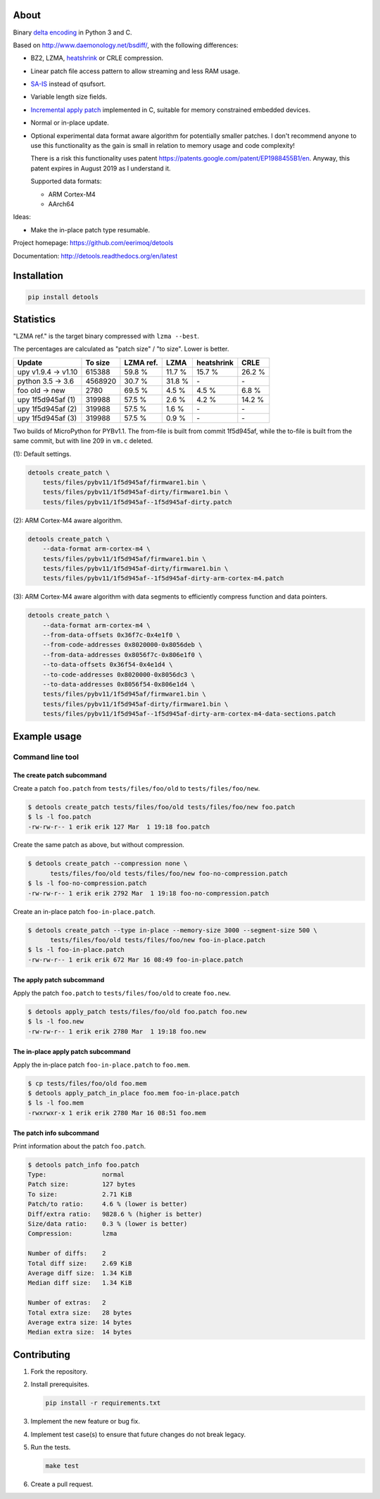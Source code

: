 |buildstatus|_
|coverage|_
|codecov|_

About
=====

Binary `delta encoding`_ in Python 3 and C.

Based on http://www.daemonology.net/bsdiff/, with the following
differences:

- BZ2, LZMA, `heatshrink`_ or CRLE compression.

- Linear patch file access pattern to allow streaming and less RAM
  usage.

- `SA-IS`_ instead of qsufsort.

- Variable length size fields.

- `Incremental apply patch`_ implemented in C, suitable for memory
  constrained embedded devices.

- Normal or in-place update.

- Optional experimental data format aware algorithm for potentially
  smaller patches. I don't recommend anyone to use this functionality
  as the gain is small in relation to memory usage and code
  complexity!

  There is a risk this functionality uses patent
  https://patents.google.com/patent/EP1988455B1/en. Anyway, this
  patent expires in August 2019 as I understand it.

  Supported data formats:

  - ARM Cortex-M4

  - AArch64

Ideas:

- Make the in-place patch type resumable.

Project homepage: https://github.com/eerimoq/detools

Documentation: http://detools.readthedocs.org/en/latest

Installation
============

.. code-block:: python

    pip install detools

Statistics
==========

"LZMA ref." is the target binary compressed with ``lzma --best``.

The percentages are calculated as "patch size" / "to size". Lower is
better.

+---------------------+----------+-----------+---------+------------+---------+
| Update              |  To size | LZMA ref. | LZMA    | heatshrink | CRLE    |
+=====================+==========+===========+=========+============+=========+
| upy v1.9.4 -> v1.10 |   615388 |    59.8 % |  11.7 % |     15.7 % |  26.2 % |
+---------------------+----------+-----------+---------+------------+---------+
| python 3.5 -> 3.6   |  4568920 |    30.7 % |  31.8 % |         \- |      \- |
+---------------------+----------+-----------+---------+------------+---------+
| foo old -> new      |     2780 |    69.5 % |   4.5 % |      4.5 % |   6.8 % |
+---------------------+----------+-----------+---------+------------+---------+
| upy 1f5d945af (1)   |   319988 |    57.5 % |   2.6 % |      4.2 % |  14.2 % |
+---------------------+----------+-----------+---------+------------+---------+
| upy 1f5d945af (2)   |   319988 |    57.5 % |   1.6 % |         \- |      \- |
+---------------------+----------+-----------+---------+------------+---------+
| upy 1f5d945af (3)   |   319988 |    57.5 % |   0.9 % |         \- |      \- |
+---------------------+----------+-----------+---------+------------+---------+

Two builds of MicroPython for PYBv1.1. The from-file is built from
commit 1f5d945af, while the to-file is built from the same commit, but
with line 209 in ``vm.c`` deleted.

(1): Default settings.

.. code-block:: text

   detools create_patch \
       tests/files/pybv11/1f5d945af/firmware1.bin \
       tests/files/pybv11/1f5d945af-dirty/firmware1.bin \
       tests/files/pybv11/1f5d945af--1f5d945af-dirty.patch

(2): ARM Cortex-M4 aware algorithm.

.. code-block:: text

   detools create_patch \
       --data-format arm-cortex-m4 \
       tests/files/pybv11/1f5d945af/firmware1.bin \
       tests/files/pybv11/1f5d945af-dirty/firmware1.bin \
       tests/files/pybv11/1f5d945af--1f5d945af-dirty-arm-cortex-m4.patch

(3): ARM Cortex-M4 aware algorithm with data segments to efficiently
compress function and data pointers.

.. code-block:: text

   detools create_patch \
       --data-format arm-cortex-m4 \
       --from-data-offsets 0x36f7c-0x4e1f0 \
       --from-code-addresses 0x8020000-0x8056deb \
       --from-data-addresses 0x8056f7c-0x806e1f0 \
       --to-data-offsets 0x36f54-0x4e1d4 \
       --to-code-addresses 0x8020000-0x8056dc3 \
       --to-data-addresses 0x8056f54-0x806e1d4 \
       tests/files/pybv11/1f5d945af/firmware1.bin \
       tests/files/pybv11/1f5d945af-dirty/firmware1.bin \
       tests/files/pybv11/1f5d945af--1f5d945af-dirty-arm-cortex-m4-data-sections.patch

Example usage
=============

Command line tool
-----------------

The create patch subcommand
^^^^^^^^^^^^^^^^^^^^^^^^^^^

Create a patch ``foo.patch`` from ``tests/files/foo/old`` to
``tests/files/foo/new``.

.. code-block:: text

   $ detools create_patch tests/files/foo/old tests/files/foo/new foo.patch
   $ ls -l foo.patch
   -rw-rw-r-- 1 erik erik 127 Mar  1 19:18 foo.patch

Create the same patch as above, but without compression.

.. code-block:: text

   $ detools create_patch --compression none \
         tests/files/foo/old tests/files/foo/new foo-no-compression.patch
   $ ls -l foo-no-compression.patch
   -rw-rw-r-- 1 erik erik 2792 Mar  1 19:18 foo-no-compression.patch

Create an in-place patch ``foo-in-place.patch``.

.. code-block:: text

   $ detools create_patch --type in-place --memory-size 3000 --segment-size 500 \
         tests/files/foo/old tests/files/foo/new foo-in-place.patch
   $ ls -l foo-in-place.patch
   -rw-rw-r-- 1 erik erik 672 Mar 16 08:49 foo-in-place.patch

The apply patch subcommand
^^^^^^^^^^^^^^^^^^^^^^^^^^

Apply the patch ``foo.patch`` to ``tests/files/foo/old`` to create
``foo.new``.

.. code-block:: text

   $ detools apply_patch tests/files/foo/old foo.patch foo.new
   $ ls -l foo.new
   -rw-rw-r-- 1 erik erik 2780 Mar  1 19:18 foo.new

The in-place apply patch subcommand
^^^^^^^^^^^^^^^^^^^^^^^^^^^^^^^^^^^

Apply the in-place patch ``foo-in-place.patch`` to ``foo.mem``.

.. code-block:: text

   $ cp tests/files/foo/old foo.mem
   $ detools apply_patch_in_place foo.mem foo-in-place.patch
   $ ls -l foo.mem
   -rwxrwxr-x 1 erik erik 2780 Mar 16 08:51 foo.mem

The patch info subcommand
^^^^^^^^^^^^^^^^^^^^^^^^^

Print information about the patch ``foo.patch``.

.. code-block:: text

   $ detools patch_info foo.patch
   Type:               normal
   Patch size:         127 bytes
   To size:            2.71 KiB
   Patch/to ratio:     4.6 % (lower is better)
   Diff/extra ratio:   9828.6 % (higher is better)
   Size/data ratio:    0.3 % (lower is better)
   Compression:        lzma

   Number of diffs:    2
   Total diff size:    2.69 KiB
   Average diff size:  1.34 KiB
   Median diff size:   1.34 KiB

   Number of extras:   2
   Total extra size:   28 bytes
   Average extra size: 14 bytes
   Median extra size:  14 bytes

Contributing
============

#. Fork the repository.

#. Install prerequisites.

   .. code-block:: text

      pip install -r requirements.txt

#. Implement the new feature or bug fix.

#. Implement test case(s) to ensure that future changes do not break
   legacy.

#. Run the tests.

   .. code-block:: text

      make test

#. Create a pull request.

.. |buildstatus| image:: https://travis-ci.org/eerimoq/detools.svg?branch=master
.. _buildstatus: https://travis-ci.org/eerimoq/detools

.. |coverage| image:: https://coveralls.io/repos/github/eerimoq/detools/badge.svg?branch=master
.. _coverage: https://coveralls.io/github/eerimoq/detools

.. |codecov| image:: https://codecov.io/gh/eerimoq/detools/branch/master/graph/badge.svg
.. _codecov: https://codecov.io/gh/eerimoq/detools

.. _SA-IS: https://sites.google.com/site/yuta256/sais

.. _Incremental apply patch: https://github.com/eerimoq/detools/tree/master/src/c

.. _delta encoding: https://en.wikipedia.org/wiki/Delta_encoding

.. _heatshrink: https://github.com/atomicobject/heatshrink
